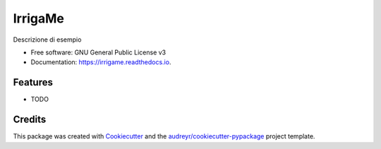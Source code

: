 ========
IrrigaMe
========


.. image:: https://img.shields.io/pypi/v/irrigame.svg
        :target: https://pypi.python.org/pypi/irrigame

.. image:: https://img.shields.io/travis/PuncakeBojee/irrigame.svg
        :target: https://travis-ci.com/PuncakeBojee/irrigame

.. image:: https://readthedocs.org/projects/irrigame/badge/?version=latest
        :target: https://irrigame.readthedocs.io/en/latest/?version=latest
        :alt: Documentation Status




Descrizione di esempio


* Free software: GNU General Public License v3
* Documentation: https://irrigame.readthedocs.io.


Features
--------

* TODO

Credits
-------

This package was created with Cookiecutter_ and the `audreyr/cookiecutter-pypackage`_ project template.

.. _Cookiecutter: https://github.com/audreyr/cookiecutter
.. _`audreyr/cookiecutter-pypackage`: https://github.com/audreyr/cookiecutter-pypackage
